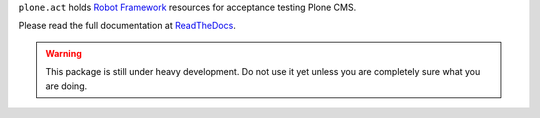 ``plone.act`` holds
`Robot Framework <http://code.google.com/p/robotframework/>`_
resources for acceptance testing Plone CMS.

Please read the full documentation at
`ReadTheDocs <http://readthedocs.org/docs/ploneact/en/latest/index.html>`_.

.. warning::

    This package is still under heavy development. Do not use it yet unless you
    are completely sure what you are doing.

.. image:: https://secure.travis-ci.org/plone/plone.act.png
     :target: http://travis-ci.org/plone/plone.act
